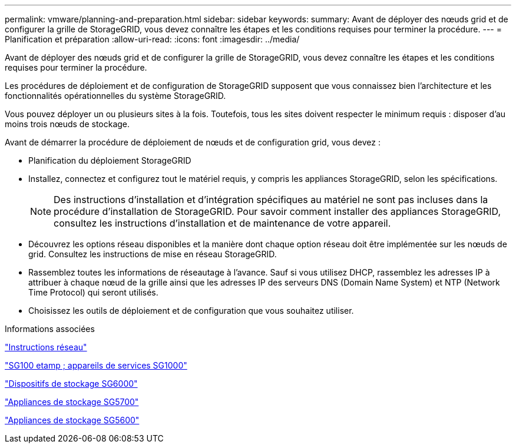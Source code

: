 ---
permalink: vmware/planning-and-preparation.html 
sidebar: sidebar 
keywords:  
summary: Avant de déployer des nœuds grid et de configurer la grille de StorageGRID, vous devez connaître les étapes et les conditions requises pour terminer la procédure. 
---
= Planification et préparation
:allow-uri-read: 
:icons: font
:imagesdir: ../media/


[role="lead"]
Avant de déployer des nœuds grid et de configurer la grille de StorageGRID, vous devez connaître les étapes et les conditions requises pour terminer la procédure.

Les procédures de déploiement et de configuration de StorageGRID supposent que vous connaissez bien l'architecture et les fonctionnalités opérationnelles du système StorageGRID.

Vous pouvez déployer un ou plusieurs sites à la fois. Toutefois, tous les sites doivent respecter le minimum requis : disposer d'au moins trois nœuds de stockage.

Avant de démarrer la procédure de déploiement de nœuds et de configuration grid, vous devez :

* Planification du déploiement StorageGRID
* Installez, connectez et configurez tout le matériel requis, y compris les appliances StorageGRID, selon les spécifications.
+

NOTE: Des instructions d'installation et d'intégration spécifiques au matériel ne sont pas incluses dans la procédure d'installation de StorageGRID. Pour savoir comment installer des appliances StorageGRID, consultez les instructions d'installation et de maintenance de votre appareil.

* Découvrez les options réseau disponibles et la manière dont chaque option réseau doit être implémentée sur les nœuds de grid. Consultez les instructions de mise en réseau StorageGRID.
* Rassemblez toutes les informations de réseautage à l'avance. Sauf si vous utilisez DHCP, rassemblez les adresses IP à attribuer à chaque nœud de la grille ainsi que les adresses IP des serveurs DNS (Domain Name System) et NTP (Network Time Protocol) qui seront utilisés.
* Choisissez les outils de déploiement et de configuration que vous souhaitez utiliser.


.Informations associées
link:../network/index.html["Instructions réseau"]

link:../sg100-1000/index.html["SG100 etamp ; appareils de services SG1000"]

link:../sg6000/index.html["Dispositifs de stockage SG6000"]

link:../sg5700/index.html["Appliances de stockage SG5700"]

link:../sg5600/index.html["Appliances de stockage SG5600"]

